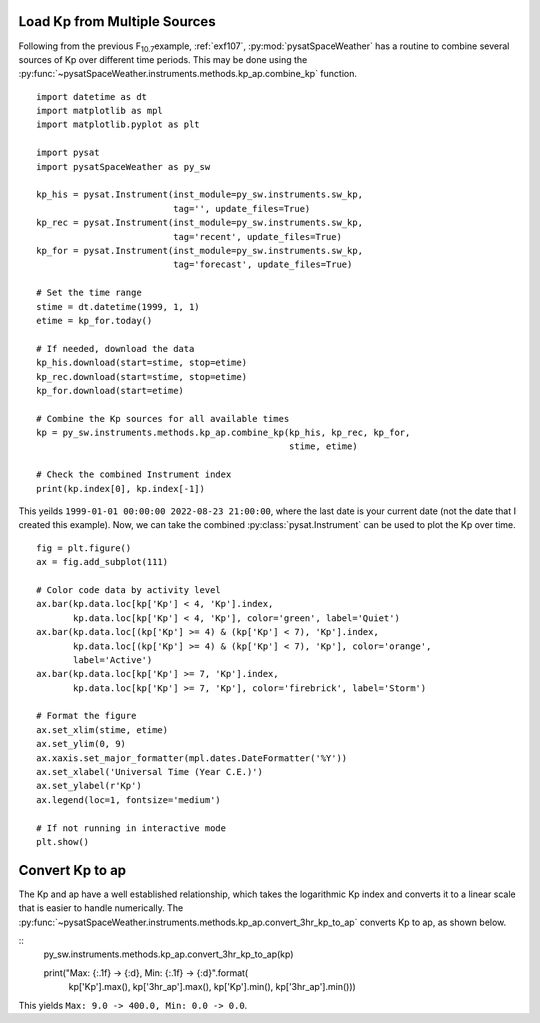 .. _exkp:

Load Kp from Multiple Sources
=============================

Following from the previous F\ :sub:`10.7`\ example, :ref:`exf107`,
:py:mod:`pysatSpaceWeather` has a routine to combine several sources of Kp over
different time periods. This may be done using the
:py:func:`~pysatSpaceWeather.instruments.methods.kp_ap.combine_kp` function.

::


   import datetime as dt
   import matplotlib as mpl
   import matplotlib.pyplot as plt
   
   import pysat
   import pysatSpaceWeather as py_sw

   kp_his = pysat.Instrument(inst_module=py_sw.instruments.sw_kp,
                             tag='', update_files=True)
   kp_rec = pysat.Instrument(inst_module=py_sw.instruments.sw_kp,
                             tag='recent', update_files=True)
   kp_for = pysat.Instrument(inst_module=py_sw.instruments.sw_kp,
                             tag='forecast', update_files=True)

   # Set the time range
   stime = dt.datetime(1999, 1, 1)
   etime = kp_for.today()

   # If needed, download the data
   kp_his.download(start=stime, stop=etime)
   kp_rec.download(start=stime, stop=etime)
   kp_for.download(start=etime)

   # Combine the Kp sources for all available times
   kp = py_sw.instruments.methods.kp_ap.combine_kp(kp_his, kp_rec, kp_for,
                                                   stime, etime)

   # Check the combined Instrument index
   print(kp.index[0], kp.index[-1])


This yeilds ``1999-01-01 00:00:00 2022-08-23 21:00:00``, where the last date is
your current date (not the date that I created this example).  Now, we can take
the combined :py:class:`pysat.Instrument` can be used to plot the Kp over time.

::


   fig = plt.figure()
   ax = fig.add_subplot(111)

   # Color code data by activity level
   ax.bar(kp.data.loc[kp['Kp'] < 4, 'Kp'].index,
          kp.data.loc[kp['Kp'] < 4, 'Kp'], color='green', label='Quiet')
   ax.bar(kp.data.loc[(kp['Kp'] >= 4) & (kp['Kp'] < 7), 'Kp'].index,
          kp.data.loc[(kp['Kp'] >= 4) & (kp['Kp'] < 7), 'Kp'], color='orange',
          label='Active')
   ax.bar(kp.data.loc[kp['Kp'] >= 7, 'Kp'].index,
          kp.data.loc[kp['Kp'] >= 7, 'Kp'], color='firebrick', label='Storm')

   # Format the figure
   ax.set_xlim(stime, etime)
   ax.set_ylim(0, 9)
   ax.xaxis.set_major_formatter(mpl.dates.DateFormatter('%Y'))
   ax.set_xlabel('Universal Time (Year C.E.)')
   ax.set_ylabel(r'Kp')
   ax.legend(loc=1, fontsize='medium')

   # If not running in interactive mode
   plt.show()


.. image:: ../figures/ex_kp_all.png
   :align: center



Convert Kp to ap
================

The Kp and ap have a well established relationship, which takes the logarithmic
Kp index and converts it to a linear scale that is easier to handle numerically.
The :py:func:`~pysatSpaceWeather.instruments.methods.kp_ap.convert_3hr_kp_to_ap`
converts Kp to ap, as shown below.

::
   py_sw.instruments.methods.kp_ap.convert_3hr_kp_to_ap(kp)

   print("Max: {:.1f} -> {:d}, Min: {:.1f} -> {:d}".format(
       kp['Kp'].max(), kp['3hr_ap'].max(), kp['Kp'].min(), kp['3hr_ap'].min()))

This yields ``Max: 9.0 -> 400.0, Min: 0.0 -> 0.0``. 
